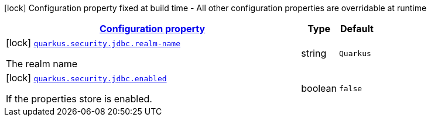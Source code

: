 
:summaryTableId: quarkus-security-jdbc-elytron-security-jdbc-jdbc-security-realm-build-time-config
[.configuration-legend]
icon:lock[title=Fixed at build time] Configuration property fixed at build time - All other configuration properties are overridable at runtime
[.configuration-reference, cols="80,.^10,.^10"]
|===

h|[[quarkus-security-jdbc-elytron-security-jdbc-jdbc-security-realm-build-time-config_configuration]]link:#quarkus-security-jdbc-elytron-security-jdbc-jdbc-security-realm-build-time-config_configuration[Configuration property]

h|Type
h|Default

a|icon:lock[title=Fixed at build time] [[quarkus-security-jdbc-elytron-security-jdbc-jdbc-security-realm-build-time-config_quarkus.security.jdbc.realm-name]]`link:#quarkus-security-jdbc-elytron-security-jdbc-jdbc-security-realm-build-time-config_quarkus.security.jdbc.realm-name[quarkus.security.jdbc.realm-name]`

[.description]
--
The realm name
--|string 
|`Quarkus`


a|icon:lock[title=Fixed at build time] [[quarkus-security-jdbc-elytron-security-jdbc-jdbc-security-realm-build-time-config_quarkus.security.jdbc.enabled]]`link:#quarkus-security-jdbc-elytron-security-jdbc-jdbc-security-realm-build-time-config_quarkus.security.jdbc.enabled[quarkus.security.jdbc.enabled]`

[.description]
--
If the properties store is enabled.
--|boolean 
|`false`

|===